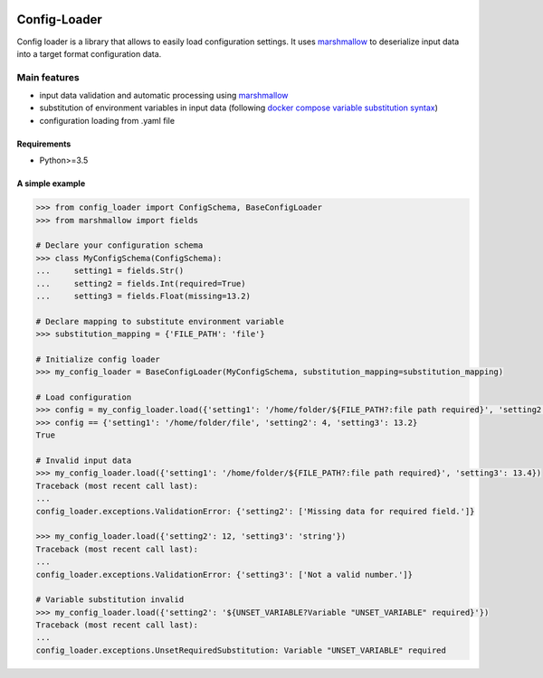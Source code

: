 .. image:: https://travis-ci.org/nmvalera/config-loader.svg?branch=master
    :target: https://travis-ci.org/nmvalera/config-loader#

.. image:: https://codecov.io/gh/nicolas-maurice/config-loader/branch/master/graph/badge.svg
    :target: https://codecov.io/gh/nmvalera/config-loader

Config-Loader
=============

Config loader is a library that allows to easily load configuration settings.
It uses `marshmallow`_ to deserialize input data into a target format configuration data.

Main features
~~~~~~~~~~~~~

- input data validation and automatic processing using `marshmallow`_
- substitution of environment variables in input data (following `docker compose variable substitution syntax`_)
- configuration loading from .yaml file

.. _`marshmallow`: https://github.com/marshmallow-code/marshmallow
.. _`docker compose variable substitution syntax`: https://docs.docker.com/compose/compose-file/#variable-substitution

Requirements
------------

- Python>=3.5

A simple example
----------------

.. code-block:: python

    >>> from config_loader import ConfigSchema, BaseConfigLoader
    >>> from marshmallow import fields

    # Declare your configuration schema
    >>> class MyConfigSchema(ConfigSchema):
    ...     setting1 = fields.Str()
    ...     setting2 = fields.Int(required=True)
    ...     setting3 = fields.Float(missing=13.2)

    # Declare mapping to substitute environment variable
    >>> substitution_mapping = {'FILE_PATH': 'file'}

    # Initialize config loader
    >>> my_config_loader = BaseConfigLoader(MyConfigSchema, substitution_mapping=substitution_mapping)

    # Load configuration
    >>> config = my_config_loader.load({'setting1': '/home/folder/${FILE_PATH?:file path required}', 'setting2': '4'})
    >>> config == {'setting1': '/home/folder/file', 'setting2': 4, 'setting3': 13.2}
    True

    # Invalid input data
    >>> my_config_loader.load({'setting1': '/home/folder/${FILE_PATH?:file path required}', 'setting3': 13.4})
    Traceback (most recent call last):
    ...
    config_loader.exceptions.ValidationError: {'setting2': ['Missing data for required field.']}

    >>> my_config_loader.load({'setting2': 12, 'setting3': 'string'})
    Traceback (most recent call last):
    ...
    config_loader.exceptions.ValidationError: {'setting3': ['Not a valid number.']}

    # Variable substitution invalid
    >>> my_config_loader.load({'setting2': '${UNSET_VARIABLE?Variable "UNSET_VARIABLE" required}'})
    Traceback (most recent call last):
    ...
    config_loader.exceptions.UnsetRequiredSubstitution: Variable "UNSET_VARIABLE" required
